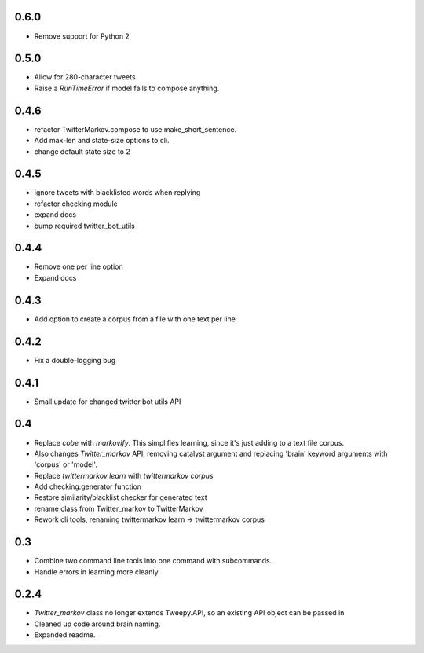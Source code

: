 0.6.0
-----
* Remove support for Python 2

0.5.0
-----
* Allow for 280-character tweets
* Raise a `RunTimeError` if model fails to compose anything.

0.4.6
-----
* refactor TwitterMarkov.compose to use make_short_sentence.
* Add max-len and state-size options to cli.
* change default state size to 2

0.4.5
-----
* ignore tweets with blacklisted words when replying
* refactor checking module
* expand docs
* bump required twitter_bot_utils

0.4.4
-----
* Remove one per line option
* Expand docs

0.4.3
-----
* Add option to create a corpus from a file with one text per line

0.4.2
-----
* Fix a double-logging bug

0.4.1
-----
* Small update for changed twitter bot utils API

0.4
-----
* Replace `cobe` with `markovify`. This simplifies learning, since it's just adding to a text file corpus.
* Also changes `Twitter_markov` API, removing catalyst argument and replacing 'brain' keyword arguments with 'corpus' or 'model'.
* Replace `twittermarkov learn` with `twittermarkov corpus`
* Add checking.generator function
* Restore similarity/blacklist checker for generated text
* rename class from Twitter_markov to TwitterMarkov
* Rework cli tools, renaming twittermarkov learn -> twittermarkov corpus

0.3
-----
* Combine two command line tools into one command with subcommands.
* Handle errors in learning more cleanly.

0.2.4
-----
* `Twitter_markov` class no longer extends Tweepy.API, so an existing API object can be passed in
* Cleaned up code around brain naming.
* Expanded readme.
